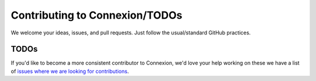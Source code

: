 Contributing to Connexion/TODOs
===============================

We welcome your ideas, issues, and pull requests. Just follow the usual/standard GitHub practices.

TODOs
-----

If you'd like to become a more consistent contributor to Connexion, we'd love your help working on 
these we have a list of `issues where we are looking for contributions`_.

.. _issues where we are looking for contributions: https://github.com/zalando/connexion/issues?q=is%3Aissue+is%3Aopen+label%3A%22help+wanted%22
